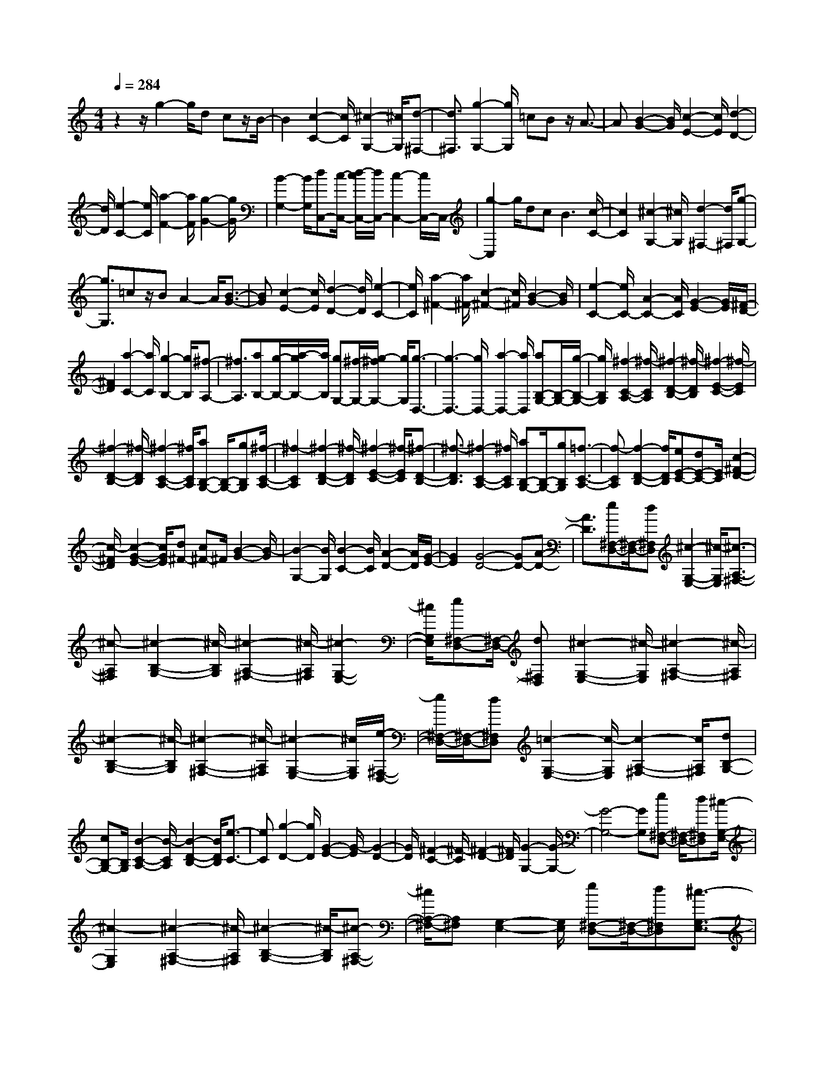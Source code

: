 % input file /home/ubuntu/MusicGeneratorQuin/training_data/scarlatti/K407.MID
X: 1
T: 
M: 4/4
L: 1/8
Q:1/4=284
K:C % 0 sharps
%(C) John Sankey 1998
%%MIDI program 6
%%MIDI program 6
%%MIDI program 6
%%MIDI program 6
%%MIDI program 6
%%MIDI program 6
%%MIDI program 6
%%MIDI program 6
%%MIDI program 6
%%MIDI program 6
%%MIDI program 6
%%MIDI program 6
z2 z/2g2-g/2d cz/2B/2-|B2 [c2-C2-] [c/2C/2][^c2-G,2-][^c/2G,/2][d-^F,-]|[d3/2^F,3/2][g2-G,2-][g/2G,/2] =cB z/2A3/2-|A[B2-G2-][B/2G/2][c2-E2-][c/2E/2] [d2-D2-]|
[d/2D/2][e2-C2-][e/2C/2][a2-F2-][a/2F/2][g2-G2-][g/2G/2]|[B2-G,2-] [B/2G,/2][dC,-][c/2-C,/2-] [d/2-c/2C,/2-][d/2C,/2-][c2-C,2-][c/2C,/2-]C,/2-|[g2-C,2] g/2dc2<B2[c/2-C/2-]|[c2C2] [^c2-G,2-] [^c/2G,/2][d2-^F,2-][d/2^F,/2][g-G,-]|
[g3/2G,3/2]=cz/2B A2- A/2[B3/2-G3/2-]|[BG][c2-E2-][c/2E/2][d2-D2-][d/2D/2] [e2-C2-]|[e/2C/2][a2-^F2-][a/2^F/2-][c2-^F2-][c/2^F/2][B2-G2-][B/2G/2]|[e2-C2-] [e/2C/2-][A2-C2-][A/2C/2][G2-E2-][G/2E/2][^F/2-D/2-]|
[^F2D2] [a2-C2-] [a/2C/2][g2-B,2-][g/2B,/2][^f-A,-]|[^f3/2A,3/2][aB,-][g/2-B,/2-][a/2-g/2B,/2-][a/2B,/2] [gG,-][^f/2-G,/2-][g/2-^f/2G,/2-] [g/2G,/2][g3/2-D,3/2-]|[g3-D,3-][g/2D,/2-][a2-D,2-][a/2D,/2] [aB,-G,-][B,/2-G,/2-][g/2-B,/2-G,/2-]|[g/2B,/2G,/2][^f2-C2-A,2-][^f/2-C/2A,/2][^f2-D2-B,2-][^f/2-D/2B,/2][^f2-E2-C2-][^f/2-E/2C/2]|
[^f2-D2-B,2-] [^f/2-D/2B,/2][^f2-C2-A,2-][^f/2C/2A,/2][aB,-G,-] [B,/2-G,/2-][gB,G,][^f/2-C/2-A,/2-]|[^f2-C2A,2] [^f2-D2-B,2-] [^f/2-D/2B,/2][^f2-E2-C2-][^f/2-E/2C/2][^f-D-B,-]|[^f3/2-D3/2B,3/2][^f2-C2-A,2-][^f/2C/2A,/2] [aB,-G,-][B,/2-G,/2-][gB,G,][=f3/2-C3/2-A,3/2-]|[f-CA,][f2-D2-B,2-][f/2D/2B,/2][eE-C-][dE-C-][E/2C/2] [c2-^F2-D2-]|
[c/2-^F/2D/2][c2-G2-E2-][c/2G/2E/2][d^F-] [c^F-]^F/2[B2-G2-][B/2-G/2]|[B2-G,2-] [B/2G,/2][B2-C2-][B/2C/2][A2-D2-][A/2D/2][G/2-E/2-]|[G2E2] [G4-D4-] [GD-][A-D-]|[A3/2D3/2][e^F,-D,-][^F,/2-D,/2-][d^F,D,] [^c2-G,2-E,2-] [^c/2-G,/2E,/2][^c3/2-A,3/2-^F,3/2-]|
[^c-A,^F,][^c2-B,2-G,2-][^c/2-B,/2G,/2][^c2-A,2-^F,2-][^c/2-A,/2^F,/2] [^c2-G,2-E,2-]|[^c/2G,/2E,/2][e^F,-D,-][^F,/2-D,/2-] [d^F,D,][^c2-G,2-E,2-][^c/2-G,/2E,/2][^c2-A,2-^F,2-][^c/2-A,/2^F,/2]|[^c2-B,2-G,2-] [^c/2-B,/2G,/2][^c2-A,2-^F,2-][^c/2-A,/2^F,/2][^c2-G,2-E,2-][^c/2G,/2E,/2][e/2-^F,/2-D,/2-]|[e/2^F,/2-D,/2-][^F,/2-D,/2-][d^F,D,] [=c2-G,2-E,2-] [c/2-G,/2E,/2][c2-A,2-^F,2-][c/2A,/2^F,/2][dB,-G,-]|
[cB,-G,-][B,/2G,/2][B2-C2-A,2-][B/2-C/2A,/2] [B2-D2-B,2-] [B/2D/2B,/2][e3/2-C3/2-]|[eC][g2-D2-][g/2D/2][G2-E2-][G/2-E/2] [G2-D2-]|[G/2D/2][^F2-C2-][^F/2-C/2][^F2-D2-][^F/2D/2][G2-G,2-][G/2-G,/2-]|[G4-G,4-] [GG,][e^F,-D,-] [^F,/2-D,/2-][d^F,D,][^c/2-G,/2-E,/2-]|
[^c2-G,2E,2] [^c2-A,2-^F,2-] [^c/2-A,/2^F,/2][^c2-B,2-G,2-][^c/2-B,/2G,/2][^c-A,-^F,-]|[^c/2A,/2-^F,/2-][A,^F,][G,2-E,2-][G,/2E,/2] [e^F,-D,-][^F,/2-D,/2-][d^F,D,][^c3/2-G,3/2-E,3/2-]|[^c-G,E,][^c2-A,2-^F,2-][^c/2-A,/2^F,/2][^c2-B,2-G,2-][^c/2-B,/2G,/2] [^c2-A,2-^F,2-]|[^c/2-A,/2^F,/2][^c/2G,/2-E,/2-][G,2E,2][e^F,-D,-] [^F,/2-D,/2-][d^F,D,][=c2-G,2-E,2-][c/2-G,/2E,/2]|
[c2A,2-^F,2-] [A,/2^F,/2][dB,-G,-][cB,-G,-][B,/2G,/2][B2-C2-A,2-][B/2-C/2A,/2][B/2-D/2-B,/2-]|[B2D2B,2] [e2-C2-] [e/2C/2][g2-D2-][g/2D/2][G-E-]|[G3/2-E3/2][G2-D2-][G/2D/2] [^F2-C2-] [^F/2-C/2][^F3/2-D3/2-]|[^FD][G4-G,4-][G3/2-G,3/2-][g3/2-G3/2-G,3/2-]|
[g/2-G/2G,/2]g/2[c'2-e2-][c'/2e/2][d'2-d2-][d'/2d/2] [e'2-c2-]|[e'/2c/2][d'2-B2-][d'/2-B/2][d'2-^f2-A2-][d'/2-^f/2A/2][d'g-G-][g3/2G3/2]|[c2-E2-] [c/2E/2][d2-D2-][d/2D/2][e2-C2-][e/2C/2][d/2-B,/2-]|[d2-B,2] [d^F-A,-][^F3/2A,3/2][G2-G,2-][G/2G,/2][C-E,-]|
[C3/2E,3/2][D2-D,2-][D/2D,/2] [E2-C,2-] [E/2C,/2][D3/2-B,,3/2-]|[DB,,][c2-A,,2-][c/2A,,/2][B2-G,,2-][B/2G,,/2] [A2-C,2-]|[A/2C,/2][G2-D,2-][G/2D,/2][^F2-D,,2-][^F/2D,,/2][G2-G,,2-][G/2-G,,/2-]|[G3-G,,3-][g2-G2G,,2]g/2z/2 [dG-G,-][^c/2-G/2-G,/2-][d/2-^c/2G/2-G,/2-]|
[d/2G/2-G,/2][^cG-A,-][d/2-G/2-A,/2-] [d/2^c/2-G/2-A,/2-][^c/2-G/2-A,/2][^c2-G2-^A,2-][^c/2-G/2^A,/2][^c2-G2-G,2-][^c/2-G/2-G,/2]|[^c2-G2-=A,2-] [^c/2G/2-A,/2][g2-G2-^A,2-][g/2G/2^A,/2][dG-G,-] [^c/2-G/2-G,/2-][d/2-^c/2G/2-G,/2-][d/2G/2-G,/2][^c/2-G/2-=A,/2-]|[^c/2G/2-A,/2-][d/2-G/2-A,/2-][d/2^c/2-G/2-A,/2-][^c/2-G/2-A,/2] [^c2-G2-^A,2-] [^c/2-G/2^A,/2][^c2-G2-=A,2-][^c/2-G/2-A,/2][^c-G-B,-]|[^cG-B,-][G/2-B,/2][g2-G2-^C2-][g/2G/2^C/2] [=f2-D2-] [f/2D/2][g3/2-E3/2-]|
[gE][a2-=F2-][a/2F/2][f2-G2-][f/2G/2] [e2-A2-]|[e/2A/2][d2-^A2-][d/2^A/2][d4-=A4-][dA-]|[e2-A2-] [e/2-A/2]e/2[fA-F-] [eA-F-][A/2F/2][d2-^G2-E2-][d/2-^G/2E/2]|[d2-A2-F2-] [d/2-A/2F/2][d2-^G2-E2-][d/2-^G/2E/2][d2-A2-F2-][d/2-A/2F/2][d/2-^G/2-E/2-]|
[d2^G2E2] [fA-F-][eA-F-] [A/2F/2][d2-^G2-E2-][d/2-^G/2E/2][d-A-F-]|[d3/2-A3/2F3/2][d2-^G2-E2-][d/2-^G/2E/2] [d2-A2-^F2-] [d/2-A/2^F/2][d3/2-B3/2-^G3/2-]|[dB^G][=c2-A2-][c/2A/2-][c'2-A2-][c'/2A/2-] [f2-A2-]|[f/2A/2][g^A-=G-][^A/2-G/2-] [f^AG][e2-c2-=A2-][e/2-c/2A/2][e2-^A2-G2-][e/2-^A/2G/2]|
[e2-c2-=A2-] [e/2-c/2A/2][e2-^A2-G2-][e/2-^A/2G/2][e/2c/2-=A/2-][c2A2][g/2-^A/2-G/2-]|[g/2^A/2-G/2-][f^A-G-][^A/2G/2] [e2-c2-=A2-] [e/2-c/2A/2][e2-^A2-G2-][e/2-^A/2G/2][e-c-=A-]|[e3/2-c3/2A3/2][e2-^A2-G2-][e/2-^A/2G/2] [e2-c2-=A2-] [e/2-c/2A/2][e3/2-^A3/2-G3/2-]|[e^AG][f2-=A2-=F2-][f/2A/2F/2][g2-G2-E2-][g/2G/2E/2] [a2-A2-F2-]|
[a/2A/2-F/2-][c'2-A2-F2-][c'/2A/2F/2][g2-G2-E2-][g/2G/2E/2][f2-F2-D2-][f/2F/2-D/2-]|[c'2-F2-D2-] [c'/2F/2D/2][e2-E2-=C2-][e/2E/2C/2][d2-A2-F2-][d/2A/2-F/2-][a/2-A/2-F/2-]|[a2A2F2] [c2-G2-E2-] [c/2G/2E/2][B2-F2-D2-][B/2F/2D/2][dE-]|[c/2-E/2-][d/2-c/2E/2-][d/2E/2][cC-][B/2-C/2-][c/2-B/2C/2-][c/2C/2] [c4-G,4-]|
[cG,-][d2-G,2-][d/2-G,/2][d'd-D-G,-][d/2D/2-G,/2-][c'DG,-] [b2-E2-G,2-]|[b/2-E/2G,/2-][b2-F2-G,2-][b/2-F/2G,/2][b2-D2-G,2-][b/2-D/2G,/2-][b2-E2-G,2-][b/2-E/2G,/2-]|[b2-F2-G,2-] [b/2F/2G,/2][d'D-G,-][D/2-G,/2-] [c'DG,-][b2-E2-G,2-][b/2-E/2G,/2-][b/2-F/2-G,/2-]|[b2-F2G,2] [b2-F2-G,2-] [b/2-F/2G,/2-][b2-E2-G,2-][b/2-E/2G,/2-][b-D-G,-]|
[b3/2D3/2G,3/2][d'E-C-][c'E-C-][E/2C/2] [^a2-F2-D2-] [^a/2-F/2D/2][^a3/2-G3/2-E3/2-]|[^aGE][c'A-F-] [^aA-F-][A/2F/2][=a2-^A2-G2-][a/2-^A/2G/2] [a2-c2-=A2-]|[a/2c/2A/2][g2-B2-][g/2B/2-][d2-B2-][d/2B/2][e2-c2-][e/2c/2]|[g2-f2-d2-F2-] [g/2f/2d/2F/2][e2-c2-G2-][e/2c/2G/2][d2-B2-G,2-][d/2B/2G,/2][d/2-C,/2-]|
[d/2C,/2-][c/2-C,/2-][d/2-c/2C,/2-][d/2C,/2-] [c4-C,4-] [cC,][d'D-G,-]|[c'D-G,-][D/2G,/2-][b2-E2-G,2-][b/2-E/2G,/2-] [b2-F2-G,2-] [b/2-F/2G,/2][b3/2-D3/2-G,3/2-]|[b-DG,-][b3/2E3/2-G,3/2-][EG,-][F2-G,2-][F/2G,/2] [d'D-G,-][c'D-G,-]|[D/2G,/2-][b2-E2-G,2-][b/2-E/2G,/2-][b2-F2-G,2-][b/2-F/2G,/2][b2-F2-G,2-][b/2F/2G,/2-]|
[E2-G,2-] [E/2G,/2-][D2-G,2-][D/2G,/2][d'E-C-] [E/2-C/2-][c'EC][^a/2-F/2-D/2-]|[^a2-F2D2] [^a2-G2-E2-] [^a/2G/2E/2][c'A-F-][^aA-F-][A/2F/2][=a-^A-G-]|[a3/2-^A3/2G3/2][a2-c2-=A2-][a/2c/2A/2] [g2-B2-] [g/2B/2-][d3/2-B3/2-]|[dB][e2-c2-][e/2c/2][g2-f2-d2-F2-][g/2f/2d/2F/2] [e2-c2-G2-]|
[e/2c/2G/2][d2-B2-G,2-][d/2B/2G,/2][dC,-] [c/2-C,/2-][d/2-c/2C,/2-][d/2C,/2-][c2-C,2-][c/2-C,/2-]|[c/2C,/2-][c2-C,2-][c/2C,/2][f2-A2-][f/2A/2][g2-G2-][g/2G/2]|[a2-F2-] [a/2F/2][g2-E2-][g/2-E/2][gB-D-] [B3/2D3/2][c/2-C/2-]|[c2C2] [F2-A,2-] [F/2A,/2][G2-G,2-][G/2G,/2][A-=F,-]|
[A3/2F,3/2][G2-E,2-][G/2-E,/2] [G/2B,/2-D,/2-][B,2D,2][C3/2-C,3/2-]|[CC,][F,2-A,,2-][F,/2A,,/2][G,2-G,,2-][G,/2G,,/2] [A,2-F,,2-]|[A,/2F,,/2][G,2-E,,2-][G,/2E,,/2][F2-D,,2-][F/2D,,/2][E2-C,,2-][E/2C,,/2]|[D2-F,,2-] [D/2F,,/2]z/2[C2-G,,2-][C/2G,,/2]z/2 [B,2-G,,,2-]|
[B,/2G,,,/2]z/2[C6-C,,6-][C-C,,-]|[C8-C,,8-]|[C8-C,,8-]|[C6-C,,6-] [C3/2C,,3/2]
